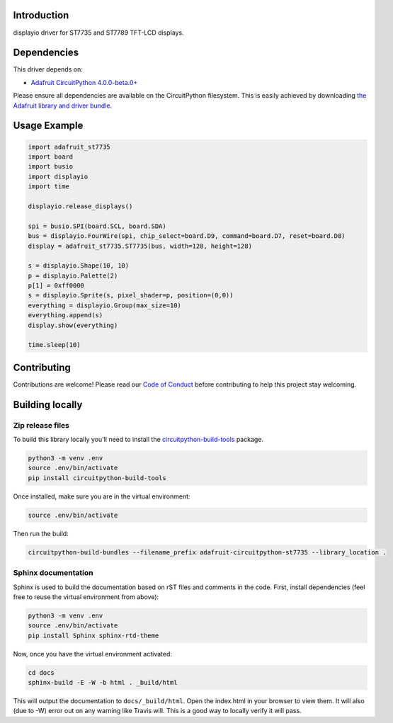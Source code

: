 Introduction
============

.. image:: https://readthedocs.org/projects/adafruit-circuitpython-st7735/badge/?version=latest
    :target: https://circuitpython.readthedocs.io/projects/st7735/en/latest/
    :alt: Documentation Status

.. image:: https://img.shields.io/discord/327254708534116352.svg
    :target: https://discord.gg/nBQh6qu
    :alt: Discord

.. image:: https://travis-ci.com/adafruit/Adafruit_CircuitPython_ST7735.svg?branch=master
    :target: https://travis-ci.com/adafruit/Adafruit_CircuitPython_ST7735
    :alt: Build Status

displayio driver for ST7735 and ST7789 TFT-LCD displays.

Dependencies
=============
This driver depends on:

* `Adafruit CircuitPython 4.0.0-beta.0+ <https://github.com/adafruit/circuitpython>`_

Please ensure all dependencies are available on the CircuitPython filesystem.
This is easily achieved by downloading
`the Adafruit library and driver bundle <https://github.com/adafruit/Adafruit_CircuitPython_Bundle>`_.

Usage Example
=============

.. code-block:: python

    import adafruit_st7735
    import board
    import busio
    import displayio
    import time

    displayio.release_displays()

    spi = busio.SPI(board.SCL, board.SDA)
    bus = displayio.FourWire(spi, chip_select=board.D9, command=board.D7, reset=board.D8)
    display = adafruit_st7735.ST7735(bus, width=128, height=128)

    s = displayio.Shape(10, 10)
    p = displayio.Palette(2)
    p[1] = 0xff0000
    s = displayio.Sprite(s, pixel_shader=p, position=(0,0))
    everything = displayio.Group(max_size=10)
    everything.append(s)
    display.show(everything)

    time.sleep(10)

Contributing
============

Contributions are welcome! Please read our `Code of Conduct
<https://github.com/adafruit/Adafruit_CircuitPython_ST7735/blob/master/CODE_OF_CONDUCT.md>`_
before contributing to help this project stay welcoming.

Building locally
================

Zip release files
-----------------

To build this library locally you'll need to install the
`circuitpython-build-tools <https://github.com/adafruit/circuitpython-build-tools>`_ package.

.. code-block:: shell

    python3 -m venv .env
    source .env/bin/activate
    pip install circuitpython-build-tools

Once installed, make sure you are in the virtual environment:

.. code-block:: shell

    source .env/bin/activate

Then run the build:

.. code-block:: shell

    circuitpython-build-bundles --filename_prefix adafruit-circuitpython-st7735 --library_location .

Sphinx documentation
-----------------------

Sphinx is used to build the documentation based on rST files and comments in the code. First,
install dependencies (feel free to reuse the virtual environment from above):

.. code-block:: shell

    python3 -m venv .env
    source .env/bin/activate
    pip install Sphinx sphinx-rtd-theme

Now, once you have the virtual environment activated:

.. code-block:: shell

    cd docs
    sphinx-build -E -W -b html . _build/html

This will output the documentation to ``docs/_build/html``. Open the index.html in your browser to
view them. It will also (due to -W) error out on any warning like Travis will. This is a good way to
locally verify it will pass.
